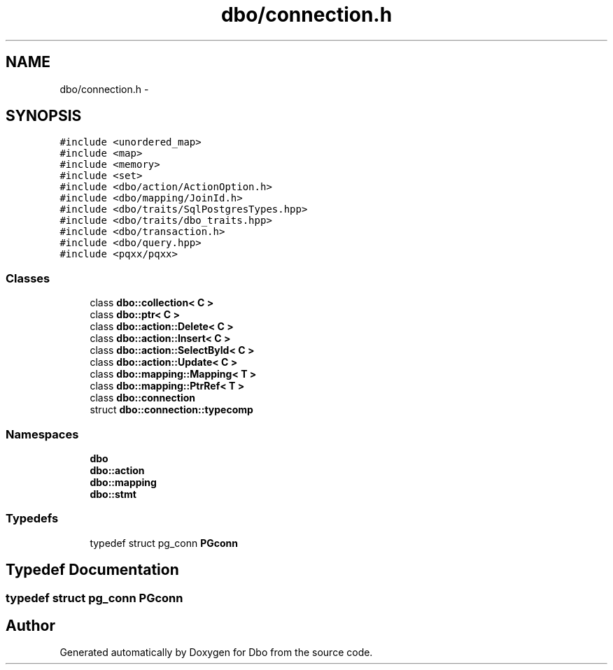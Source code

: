 .TH "dbo/connection.h" 3 "Sat Feb 27 2016" "Dbo" \" -*- nroff -*-
.ad l
.nh
.SH NAME
dbo/connection.h \- 
.SH SYNOPSIS
.br
.PP
\fC#include <unordered_map>\fP
.br
\fC#include <map>\fP
.br
\fC#include <memory>\fP
.br
\fC#include <set>\fP
.br
\fC#include <dbo/action/ActionOption\&.h>\fP
.br
\fC#include <dbo/mapping/JoinId\&.h>\fP
.br
\fC#include <dbo/traits/SqlPostgresTypes\&.hpp>\fP
.br
\fC#include <dbo/traits/dbo_traits\&.hpp>\fP
.br
\fC#include <dbo/transaction\&.h>\fP
.br
\fC#include <dbo/query\&.hpp>\fP
.br
\fC#include <pqxx/pqxx>\fP
.br

.SS "Classes"

.in +1c
.ti -1c
.RI "class \fBdbo::collection< C >\fP"
.br
.ti -1c
.RI "class \fBdbo::ptr< C >\fP"
.br
.ti -1c
.RI "class \fBdbo::action::Delete< C >\fP"
.br
.ti -1c
.RI "class \fBdbo::action::Insert< C >\fP"
.br
.ti -1c
.RI "class \fBdbo::action::SelectById< C >\fP"
.br
.ti -1c
.RI "class \fBdbo::action::Update< C >\fP"
.br
.ti -1c
.RI "class \fBdbo::mapping::Mapping< T >\fP"
.br
.ti -1c
.RI "class \fBdbo::mapping::PtrRef< T >\fP"
.br
.ti -1c
.RI "class \fBdbo::connection\fP"
.br
.ti -1c
.RI "struct \fBdbo::connection::typecomp\fP"
.br
.in -1c
.SS "Namespaces"

.in +1c
.ti -1c
.RI " \fBdbo\fP"
.br
.ti -1c
.RI " \fBdbo::action\fP"
.br
.ti -1c
.RI " \fBdbo::mapping\fP"
.br
.ti -1c
.RI " \fBdbo::stmt\fP"
.br
.in -1c
.SS "Typedefs"

.in +1c
.ti -1c
.RI "typedef struct pg_conn \fBPGconn\fP"
.br
.in -1c
.SH "Typedef Documentation"
.PP 
.SS "typedef struct pg_conn \fBPGconn\fP"

.SH "Author"
.PP 
Generated automatically by Doxygen for Dbo from the source code\&.
